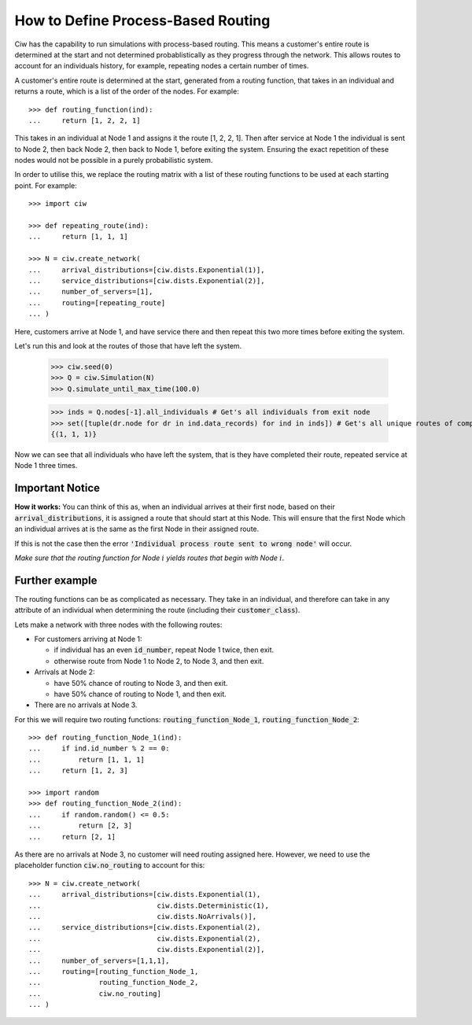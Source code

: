 .. _process-based:

===================================
How to Define Process-Based Routing
===================================

Ciw has the capability to run simulations with process-based routing. This means a customer's entire route is determined at the start and not determined probablistically as they progress through the network.
This allows routes to account for an individuals history, for example, repeating nodes a certain number of times.

A customer's entire route is determined at the start, generated from a routing function, that takes in an individual and returns a route, which is a list of the order of the nodes. For example::

    >>> def routing_function(ind):
    ...     return [1, 2, 2, 1]

This takes in an individual at Node 1 and assigns it the route [1, 2, 2, 1]. Then after service at Node 1 the individual is sent to Node 2, then back Node 2, then back to Node 1, before exiting the system. Ensuring the exact repetition of these nodes would not be possible in a purely probabilistic system. 

In order to utilise this, we replace the routing matrix with a list of these routing functions to be used at each starting point. For example::

    >>> import ciw
    
    >>> def repeating_route(ind):
    ...     return [1, 1, 1]

    >>> N = ciw.create_network(
    ...     arrival_distributions=[ciw.dists.Exponential(1)],
    ...     service_distributions=[ciw.dists.Exponential(2)],
    ...     number_of_servers=[1], 
    ...     routing=[repeating_route]
    ... )

Here, customers arrive at Node 1, and have service there and then repeat this two more times before exiting the system. 

Let's run this and look at the routes of those that have left the system. 

    >>> ciw.seed(0)
    >>> Q = ciw.Simulation(N)
    >>> Q.simulate_until_max_time(100.0)

    >>> inds = Q.nodes[-1].all_individuals # Get's all individuals from exit node
    >>> set([tuple(dr.node for dr in ind.data_records) for ind in inds]) # Get's all unique routes of completed individuals
    {(1, 1, 1)}

Now we can see that all individuals who have left the system, that is they have completed their route, repeated service at Node 1 three times. 
        
Important Notice
----------------

**How it works:** You can think of this as, when an individual arrives at their first node, based on their :code:`arrival_distributions`, it is assigned a route that should start at this Node. This will ensure that the first Node which an individual arrives at is the same as the first Node in their assigned route. 

If this is not the case then the error :code:`'Individual process route sent to wrong node'` will occur. 

*Make sure that the routing function for Node* :math:`i` *yields routes that begin with Node* :math:`i`.

Further example
---------------

The routing functions can be as complicated as necessary. They take in an individual, and therefore can take in any attribute of an individual when determining the route (including their :code:`customer_class`).

Lets make a network with three nodes with the following routes:

* For customers arriving at Node 1:

  * if individual has an even :code:`id_number`, repeat Node 1 twice, then exit.

  * otherwise route from Node 1 to Node 2, to Node 3, and then exit.
  
* Arrivals at Node 2:

  * have 50% chance of routing to Node 3, and then exit.

  * have 50% chance of routing to Node 1, and then exit.

* There are no arrivals at Node 3.

For this we will require two routing functions: :code:`routing_function_Node_1`, :code:`routing_function_Node_2`::

    >>> def routing_function_Node_1(ind):
    ...     if ind.id_number % 2 == 0:
    ...         return [1, 1, 1]
    ...     return [1, 2, 3]

    >>> import random
    >>> def routing_function_Node_2(ind):
    ...     if random.random() <= 0.5:
    ...         return [2, 3]
    ...     return [2, 1]

As there are no arrivals at Node 3, no customer will need routing assigned here. However, we need to use the placeholder function :code:`ciw.no_routing` to account for this::

    >>> N = ciw.create_network(
    ...     arrival_distributions=[ciw.dists.Exponential(1),
    ...                            ciw.dists.Deterministic(1),
    ...                            ciw.dists.NoArrivals()],
    ...     service_distributions=[ciw.dists.Exponential(2),
    ...                            ciw.dists.Exponential(2),
    ...                            ciw.dists.Exponential(2)],
    ...     number_of_servers=[1,1,1],
    ...     routing=[routing_function_Node_1,
    ...              routing_function_Node_2,
    ...              ciw.no_routing]
    ... )
